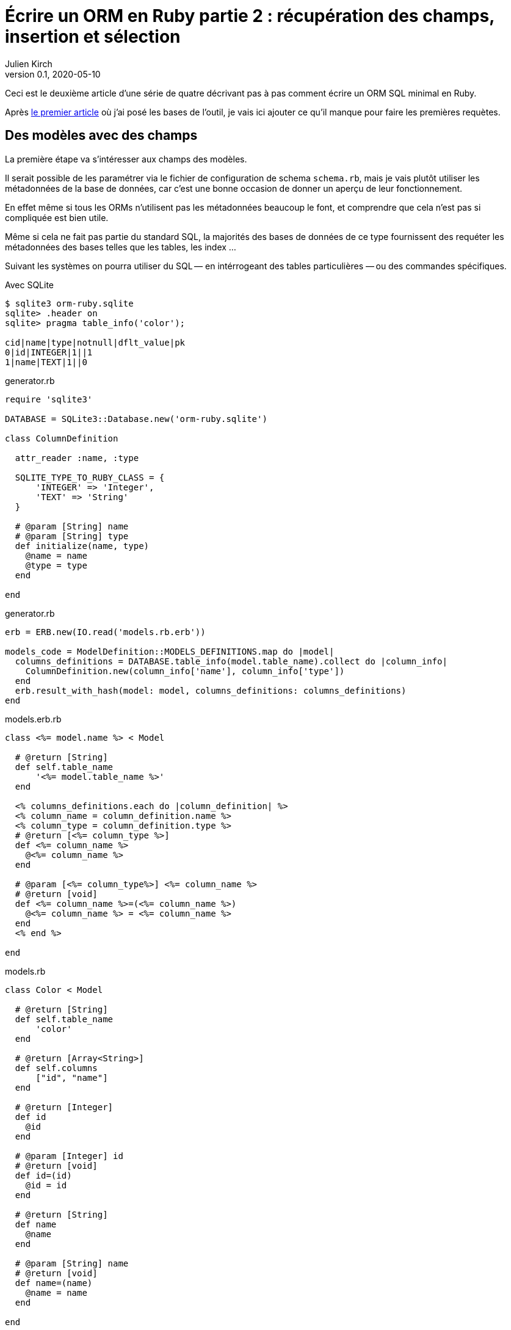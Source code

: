 = Écrire un ORM en Ruby partie 2{nbsp}: récupération des champs, insertion et sélection
Julien Kirch
v0.1, 2020-05-10
:article_lang: fr
:source-highlighter: pygments
:pygments-style: friendly

Ceci est le deuxième article d'une série de quatre décrivant pas à pas comment écrire un ORM SQL minimal en Ruby.

Après link:../ecrire-un-orm-en-ruby-1/[le premier article] où j'ai posé les bases de l'outil, je vais ici ajouter ce qu'il manque pour faire les premières requètes.

== Des modèles avec des champs

La première étape va s'intéresser aux champs des modèles.

Il serait possible de les paramétrer via le fichier de configuration de schema `schema.rb`, mais je vais plutôt utiliser les métadonnées de la base de données, car c'est une bonne occasion de donner un aperçu de leur fonctionnement.

En effet même si tous les ORMs n'utilisent pas les métadonnées beaucoup le font, et comprendre que cela n'est pas si compliquée est bien utile.

Même si cela ne fait pas partie du standard SQL, la majorités des bases de données de ce type fournissent des requéter les métadonnées des bases telles que les tables, les index{nbsp}…

Suivant les systèmes on pourra utiliser du SQL&#8201;—{nbsp}en intérrogeant des tables particulières{nbsp}—&#8201;ou des commandes spécifiques.

Avec SQLite 


[source,bash]
----
$ sqlite3 orm-ruby.sqlite
sqlite> .header on
sqlite> pragma table_info('color');

cid|name|type|notnull|dflt_value|pk
0|id|INTEGER|1||1
1|name|TEXT|1||0
----

.generator.rb
[source,ruby]
----
require 'sqlite3'

DATABASE = SQLite3::Database.new('orm-ruby.sqlite')

class ColumnDefinition

  attr_reader :name, :type

  SQLITE_TYPE_TO_RUBY_CLASS = {
      'INTEGER' => 'Integer',
      'TEXT' => 'String'
  }

  # @param [String] name
  # @param [String] type
  def initialize(name, type)
    @name = name
    @type = type
  end

end
----

.generator.rb
[source,ruby]
----
erb = ERB.new(IO.read('models.rb.erb'))

models_code = ModelDefinition::MODELS_DEFINITIONS.map do |model|
  columns_definitions = DATABASE.table_info(model.table_name).collect do |column_info|
    ColumnDefinition.new(column_info['name'], column_info['type'])
  end
  erb.result_with_hash(model: model, columns_definitions: columns_definitions)
end
----

.models.erb.rb
[source]
----
class <%= model.name %> < Model

  # @return [String]
  def self.table_name
      '<%= model.table_name %>'
  end

  <% columns_definitions.each do |column_definition| %>
  <% column_name = column_definition.name %>
  <% column_type = column_definition.type %>
  # @return [<%= column_type %>]
  def <%= column_name %>
    @<%= column_name %>
  end

  # @param [<%= column_type%>] <%= column_name %>
  # @return [void]
  def <%= column_name %>=(<%= column_name %>)
    @<%= column_name %> = <%= column_name %>
  end
  <% end %>

end
----

.models.rb
[source,ruby]
----
class Color < Model

  # @return [String]
  def self.table_name
      'color'
  end

  # @return [Array<String>]
  def self.columns
      ["id", "name"]
  end
  
  # @return [Integer]
  def id
    @id
  end

  # @param [Integer] id
  # @return [void]
  def id=(id)
    @id = id
  end
  
  # @return [String]
  def name
    @name
  end

  # @param [String] name
  # @return [void]
  def name=(name)
    @name = name
  end
  
end

class Brick < Model

  # @return [String]
  def self.table_name
      'brick'
  end

  # @return [Array<String>]
  def self.columns
      ["id", "name", "description", "color_id"]
  end
  
  # @return [Integer]
  def id
    @id
  end

  # @param [Integer] id
  # @return [void]
  def id=(id)
    @id = id
  end
  
  # @return [String]
  def name
    @name
  end

  # @param [String] name
  # @return [void]
  def name=(name)
    @name = name
  end
  
  # @return [String]
  def description
    @description
  end

  # @param [String] description
  # @return [void]a
  def description=(description)
    @description = description
  end
  
  # @return [Integer]
  def color_id
    @color_id
  end

  # @param [Integer] color_id
  # @return [void]
  def color_id=(color_id)
    @color_id = color_id
  end
  
end
# …
----

.model.rb
[source,ruby]
----
require 'sqlite3'

class Model

  DATABASE = SQLite3::Database.new('orm-ruby.sqlite')

  # @abstract
  # @return [String]
  def self.table_name
    raise NotImplementedError
  end

  # @abstract
  # @return [Array<String>]
  def self.columns
    raise NotImplementedError
  end

  # @return [String]
  def self.quoted_table_name
    SQLite3::Database.quote(table_name)
  end

  # @return [void]
  def insert
    columns_names_except_id = self.class.columns.
        select { |column| column != 'id' }

    quoted_columns_names_except_id = columns_names_except_id.
        map { |column_name| SQLite3::Database.quote(column_name) }

    columns_values_except_id = columns_names_except_id.
        map { |column_name| self.send(column_name) }

    # Query looks like
    # INSERT INTO table_name
    #   (column_name_1, column_name_2, …)
    #   VALUES (?, ?, …)
    DATABASE.execute(
        "INSERT INTO #{self.class.quoted_table_name} " +
            "(#{quoted_columns_names_except_id.join(', ')}) " +
            "VALUES (#{Array.new(columns_names_except_id.length, '?').join(', ')})",
        columns_values_except_id
    )
    self.id = DATABASE.last_insert_row_id
  end
end
----

.script.rb
[source,ruby]
----
require_relative 'model'
require_relative 'models'

color = Color.new
color.name = 'Black'
color.insert

brick = Brick.new
brick.color_id = color.id
brick.name = 'Awesome brick'
brick.description = 'This brick is awesome'
brick.insert
----

[source,bash]
----
$bundle exec ruby script.rb
$ sqlite3 orm-ruby.sqlite

sqlite> select * from color;

1|Black

sqlite> select * from brick;

1|Awesome brick|This brick is awesome|1
----

.model.rb
[source,ruby]
----
class Model
  # @return [Array]
  def self.all
    quoted_columns_names = columns.
        map { |column_name| SQLite3::Database.quote(column_name) }

    # Query looks like
    # SELECT column_name_1, column_name_2, …
    #   FROM 'table_name'
    DATABASE.execute(
        "SELECT #{quoted_columns_names.join(', ')} " +
            "FROM #{quoted_table_name}"
    ).map do |result_row|
      model_instance = self.new
      columns.each_with_index do |column, column_index|
        model_instance.send("#{column}=", result_row[column_index])
      end
      model_instance
    end
  end
end
----

.model.rb
[source,ruby]
----
class Model
  # @return [void]
  def self.truncate
    DATABASE.execute("DELETE FROM #{quoted_table_name}")
  end
end
----

.script.rb
[source,ruby]
----
require_relative 'model'
require_relative 'models'

Brick.truncate
Color.truncate

black = Color.new
black.name = 'Black'
black.insert

yellow = Color.new
yellow.name = 'Yellow'
yellow.insert

brick = Brick.new
brick.color_id = black.id
brick.name = 'Awesome brick'
brick.description = 'This brick is awesome'
brick.insert

puts '# All colors'
Color.all.each do |color|
  puts color.id
  puts color.name
end

puts '# All Bricks'
Brick.all.each do |brick|
  puts brick.id
  puts brick.name
  puts brick.description
  puts brick.color_id
end
----

[source,bash]
----
$ bundle exec ruby script.rb
# All colors
57
Black
58
yellow
# All Bricks
47
Awesome brick
This brick is awesome
57
----
